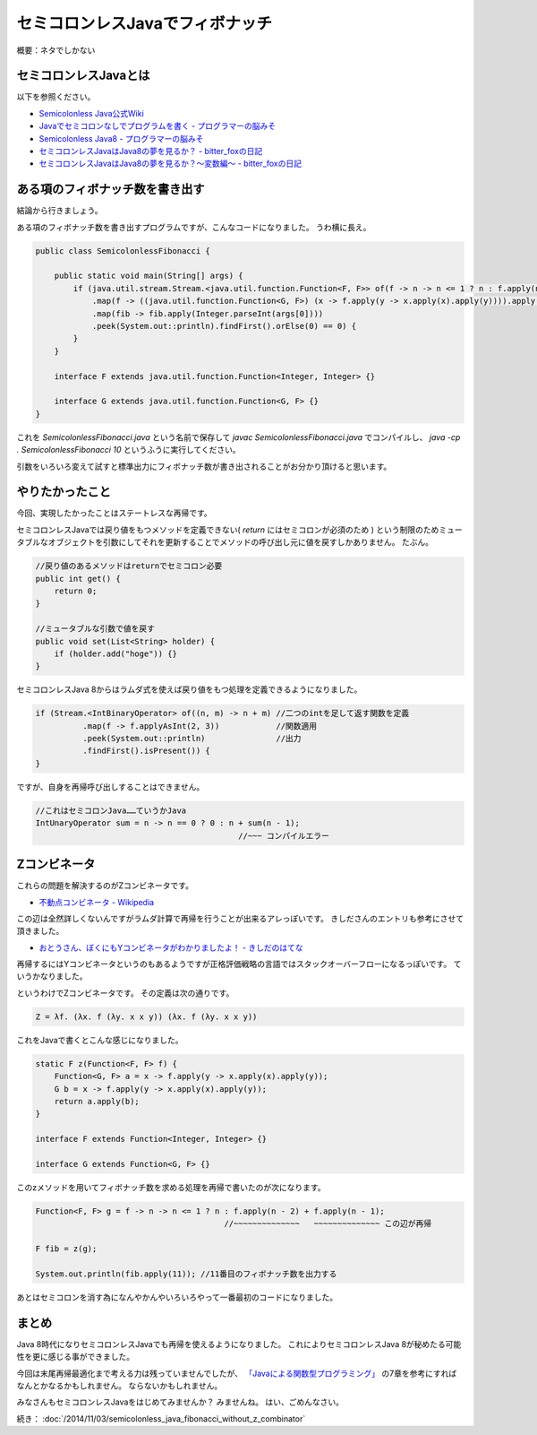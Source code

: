 セミコロンレスJavaでフィボナッチ
================================================================================

概要：ネタでしかない

セミコロンレスJavaとは
--------------------------------------------------------------------------------

以下を参照ください。

* `Semicolonless Java公式Wiki <http://seesaawiki.jp/w/semicolonlessjava/>`_
* `Javaでセミコロンなしでプログラムを書く - プログラマーの脳みそ <http://d.hatena.ne.jp/Nagise/20100321/1269182606>`_
* `Semicolonless Java8 - プログラマーの脳みそ <http://d.hatena.ne.jp/Nagise/20131111/1384170146>`_
* `セミコロンレスJavaはJava8の夢を見るか？ - bitter_foxの日記 <http://d.hatena.ne.jp/bitter_fox/20141022/1413947357>`_
* `セミコロンレスJavaはJava8の夢を見るか？～変数編～ - bitter_foxの日記 <http://d.hatena.ne.jp/bitter_fox/20141022/1413955082>`_

ある項のフィボナッチ数を書き出す
--------------------------------------------------------------------------------

結論から行きましょう。

ある項のフィボナッチ数を書き出すプログラムですが、こんなコードになりました。
うわ横に長え。

.. code-block:: java

   public class SemicolonlessFibonacci {
   
       public static void main(String[] args) {
           if (java.util.stream.Stream.<java.util.function.Function<F, F>> of(f -> n -> n <= 1 ? n : f.apply(n - 2) + f.apply(n - 1))
               .map(f -> ((java.util.function.Function<G, F>) (x -> f.apply(y -> x.apply(x).apply(y)))).apply(x -> f.apply(y -> x.apply(x).apply(y))))
               .map(fib -> fib.apply(Integer.parseInt(args[0])))
               .peek(System.out::println).findFirst().orElse(0) == 0) {
           }
       }
   
       interface F extends java.util.function.Function<Integer, Integer> {}
   
       interface G extends java.util.function.Function<G, F> {}
   }

これを `SemicolonlessFibonacci.java` という名前で保存して
`javac SemicolonlessFibonacci.java` でコンパイルし、
`java -cp . SemicolonlessFibonacci 10` というふうに実行してください。

引数をいろいろ変えて試すと標準出力にフィボナッチ数が書き出されることがお分かり頂けると思います。

やりたかったこと
--------------------------------------------------------------------------------

今回、実現したかったことはステートレスな再帰です。

セミコロンレスJavaでは戻り値をもつメソッドを定義できない( `return` にはセミコロンが必須のため )
という制限のためミュータブルなオブジェクトを引数にしてそれを更新することでメソッドの呼び出し元に値を戻すしかありません。
たぶん。

.. code-block:: java

   //戻り値のあるメソッドはreturnでセミコロン必要
   public int get() {
       return 0;
   }

   //ミュータブルな引数で値を戻す
   public void set(List<String> holder) {
       if (holder.add("hoge")) {}
   }

セミコロンレスJava 8からはラムダ式を使えば戻り値をもつ処理を定義できるようになりました。

.. code-block:: java

   if (Stream.<IntBinaryOperator> of((n, m) -> n + m) //二つのintを足して返す関数を定義
             .map(f -> f.applyAsInt(2, 3))            //関数適用
             .peek(System.out::println)               //出力
             .findFirst().isPresent()) {
   }

ですが、自身を再帰呼び出しすることはできません。

.. code-block:: java

   //これはセミコロンJava……ていうかJava
   IntUnaryOperator sum = n -> n == 0 ? 0 : n + sum(n - 1);
                                              //~~~ コンパイルエラー

Zコンビネータ
--------------------------------------------------------------------------------

これらの問題を解決するのがZコンビネータです。

* `不動点コンビネータ - Wikipedia <http://ja.wikipedia.org/wiki/%E4%B8%8D%E5%8B%95%E7%82%B9%E3%82%B3%E3%83%B3%E3%83%93%E3%83%8D%E3%83%BC%E3%82%BF#Z.E3.82.B3.E3.83.B3.E3.83.93.E3.83.8D.E3.83.BC.E3.82.BF>`_

この辺は全然詳しくないんですがラムダ計算で再帰を行うことが出来るアレっぽいです。
きしださんのエントリも参考にさせて頂きました。

* `おとうさん、ぼくにもYコンビネータがわかりましたよ！ - きしだのはてな <http://d.hatena.ne.jp/nowokay/20090409>`_

再帰するにはYコンビネータというのもあるようですが正格評価戦略の言語ではスタックオーバーフローになるっぽいです。
ていうかなりました。

というわけでZコンビネータです。
その定義は次の通りです。

.. code-block:: none

   Z = λf. (λx. f (λy. x x y)) (λx. f (λy. x x y))

これをJavaで書くとこんな感じになりました。

.. code-block:: java

   static F z(Function<F, F> f) {
       Function<G, F> a = x -> f.apply(y -> x.apply(x).apply(y));
       G b = x -> f.apply(y -> x.apply(x).apply(y));
       return a.apply(b);
   }

   interface F extends Function<Integer, Integer> {}

   interface G extends Function<G, F> {}

このzメソッドを用いてフィボナッチ数を求める処理を再帰で書いたのが次になります。

.. code-block:: java

   Function<F, F> g = f -> n -> n <= 1 ? n : f.apply(n - 2) + f.apply(n - 1);
                                           //~~~~~~~~~~~~~~   ~~~~~~~~~~~~~~ この辺が再帰

   F fib = z(g);

   System.out.println(fib.apply(11)); //11番目のフィボナッチ数を出力する

あとはセミコロンを消す為になんやかんやいろいろやって一番最初のコードになりました。

まとめ
--------------------------------------------------------------------------------

Java 8時代になりセミコロンレスJavaでも再帰を使えるようになりました。
これによりセミコロンレスJava 8が秘めたる可能性を更に感じる事ができました。

今回は末尾再帰最適化まで考える力は残っていませんでしたが、
`「Javaによる関数型プログラミング」 <http://www.oreilly.co.jp/books/9784873117041/>`_
の7章を参考にすればなんとかなるかもしれません。
ならないかもしれません。

みなさんもセミコロンレスJavaをはじめてみませんか？
みませんね。
はい、ごめんなさい。

続き： :doc:`/2014/11/03/semicolonless_java_fibonacci_without_z_combinator`

.. author:: default
.. categories:: none
.. tags:: Java, SemicolonlessJava
.. comments::

